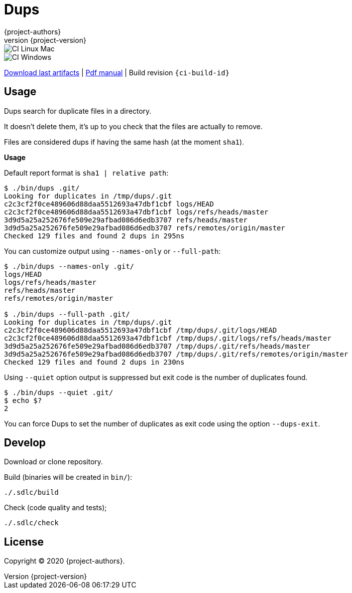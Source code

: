 = Dups
:author: {project-authors}
:revnumber: {project-version}
:source-highlighter: rouge

<<<


ifeval::["{backend}" == "html5"]

image::https://github.com/{ci-ns}/workflows/CI%20Linux%20Mac/badge.svg[CI Linux Mac]
image::https://github.com/{ci-ns}/workflows/CI%20Windows/badge.svg[CI Windows]

https://github.com/{ci-ns}/releases/latest[Download last artifacts] |
 https://{repo-owner}.github.io/{repo-name}/pdf/{repo-name}_manual.pdf[Pdf manual] |
 Build revision `{ci-build-id}`
endif::[]

[[_book]]
## Usage

Dups search for duplicate files in a directory.

It doesn't delete them, it's up to you check that the files are actually to remove.

Files are considered dups if having the same hash (at the moment `sha1`).

**Usage**

Default report format is `sha1 | relative path`:

```
$ ./bin/dups .git/
Looking for duplicates in /tmp/dups/.git
c2c3cf2f0ce489606d88daa5512693a47dbf1cbf logs/HEAD
c2c3cf2f0ce489606d88daa5512693a47dbf1cbf logs/refs/heads/master
3d9d5a25a252676fe509e29afbad086d6edb3707 refs/heads/master
3d9d5a25a252676fe509e29afbad086d6edb3707 refs/remotes/origin/master
Checked 129 files and found 2 dups in 295ns
```

You can customize output using `--names-only` or `--full-path`:

```
$ ./bin/dups --names-only .git/
logs/HEAD
logs/refs/heads/master
refs/heads/master
refs/remotes/origin/master

$ ./bin/dups --full-path .git/
Looking for duplicates in /tmp/dups/.git
c2c3cf2f0ce489606d88daa5512693a47dbf1cbf /tmp/dups/.git/logs/HEAD
c2c3cf2f0ce489606d88daa5512693a47dbf1cbf /tmp/dups/.git/logs/refs/heads/master
3d9d5a25a252676fe509e29afbad086d6edb3707 /tmp/dups/.git/refs/heads/master
3d9d5a25a252676fe509e29afbad086d6edb3707 /tmp/dups/.git/refs/remotes/origin/master
Checked 129 files and found 2 dups in 230ns
```

Using `--quiet` option output is suppressed but exit code is the number of duplicates found.

```
$ ./bin/dups --quiet .git/
$ echo $?
2
```

You can force Dups to set the number of duplicates as exit code using the option `--dups-exit`.


## Develop

Download or clone repository.

Build (binaries will be created in `bin/`):

```
./.sdlc/build
```

Check (code quality and tests);

```
./.sdlc/check
```


## License

Copyright (C) 2020 {project-authors}.
